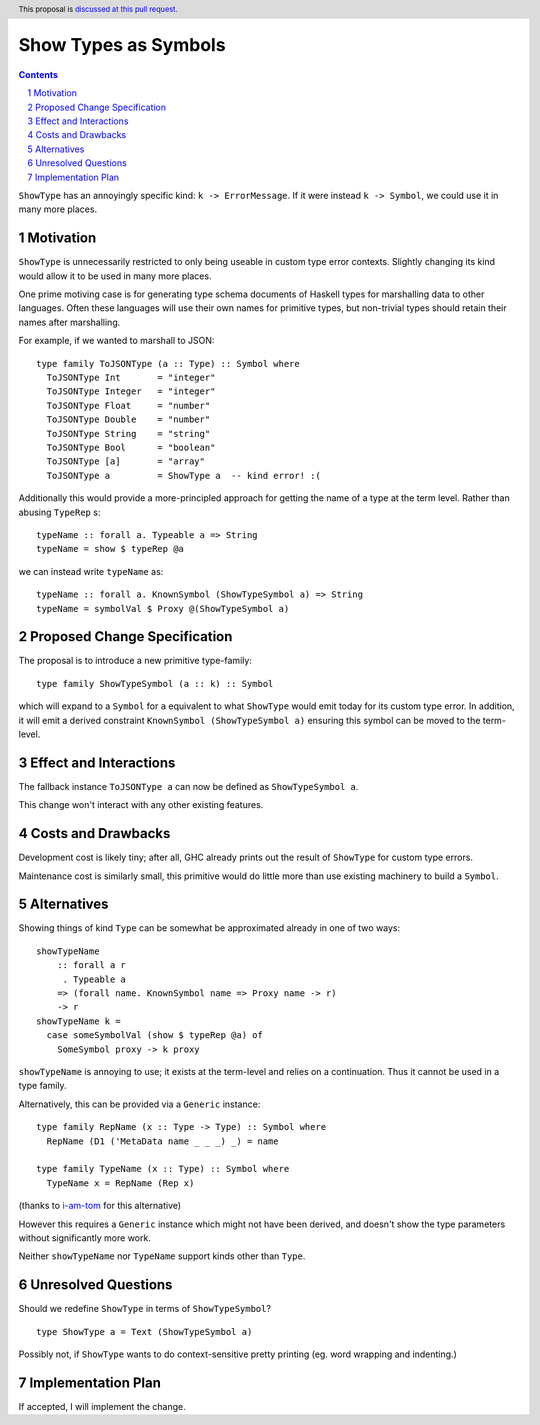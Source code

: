 Show Types as Symbols
=====================

.. proposal-number:: Leave blank. This will be filled in when the proposal is
                     accepted.
.. trac-ticket:: Leave blank. This will eventually be filled with the Trac
                 ticket number which will track the progress of the
                 implementation of the feature.
.. implemented:: Leave blank. This will be filled in with the first GHC version which
                 implements the described feature.
.. highlight:: haskell
.. header:: This proposal is `discussed at this pull request <https://github.com/ghc-proposals/ghc-proposals/pull/164>`_.
.. sectnum::
.. contents::

``ShowType`` has an annoyingly specific kind: ``k -> ErrorMessage``. If it were
instead ``k -> Symbol``, we could use it in many more places.


Motivation
------------
``ShowType`` is unnecessarily restricted to only being useable in custom type
error contexts. Slightly changing its kind would allow it to be used in many
more places.

One prime motiving case is for generating type schema documents of Haskell types
for marshalling data to other languages. Often these languages will use their
own names for primitive types, but non-trivial types should retain their names
after marshalling.

For example, if we wanted to marshall to JSON:

::

  type family ToJSONType (a :: Type) :: Symbol where
    ToJSONType Int       = "integer"
    ToJSONType Integer   = "integer"
    ToJSONType Float     = "number"
    ToJSONType Double    = "number"
    ToJSONType String    = "string"
    ToJSONType Bool      = "boolean"
    ToJSONType [a]       = "array"
    ToJSONType a         = ShowType a  -- kind error! :(


Additionally this would provide a more-principled approach for getting the name
of a type at the term level. Rather than abusing ``TypeRep`` s:

::

  typeName :: forall a. Typeable a => String
  typeName = show $ typeRep @a

we can instead write ``typeName`` as:

::

  typeName :: forall a. KnownSymbol (ShowTypeSymbol a) => String
  typeName = symbolVal $ Proxy @(ShowTypeSymbol a)


Proposed Change Specification
-----------------------------
The proposal is to introduce a new primitive type-family:

::

  type family ShowTypeSymbol (a :: k) :: Symbol

which will expand to a ``Symbol`` for ``a`` equivalent to what ``ShowType``
would emit today for its custom type error. In addition, it will emit a derived
constraint ``KnownSymbol (ShowTypeSymbol a)`` ensuring this symbol can be moved
to the term-level.


Effect and Interactions
-----------------------
The fallback instance ``ToJSONType a`` can now be defined as ``ShowTypeSymbol a``.

This change won't interact with any other existing features.


Costs and Drawbacks
-------------------
Development cost is likely tiny; after all, GHC already prints out the result of
``ShowType`` for custom type errors.

Maintenance cost is similarly small, this primitive would do little more than
use existing machinery to build a ``Symbol``.


Alternatives
------------
Showing things of kind ``Type`` can be somewhat be approximated already in one
of two ways:

::

  showTypeName
      :: forall a r
       . Typeable a
      => (forall name. KnownSymbol name => Proxy name -> r)
      -> r
  showTypeName k =
    case someSymbolVal (show $ typeRep @a) of
      SomeSymbol proxy -> k proxy

``showTypeName`` is annoying to use; it exists at the term-level and relies on a
continuation. Thus it cannot be used in a type family.

Alternatively, this can be provided via a ``Generic`` instance:

::

  type family RepName (x :: Type -> Type) :: Symbol where
    RepName (D1 ('MetaData name _ _ _) _) = name

  type family TypeName (x :: Type) :: Symbol where
    TypeName x = RepName (Rep x)

(thanks to `i-am-tom <https://github.com/i-am-tom>`_ for this alternative)

However this requires a ``Generic`` instance which might not have been derived,
and doesn't show the type parameters without significantly more work.

Neither ``showTypeName`` nor ``TypeName`` support kinds other than ``Type``.


Unresolved Questions
--------------------
Should we redefine ``ShowType`` in terms of ``ShowTypeSymbol``?

::

  type ShowType a = Text (ShowTypeSymbol a)

Possibly not, if ``ShowType`` wants to do context-sensitive pretty printing (eg.
word wrapping and indenting.)


Implementation Plan
-------------------
If accepted, I will implement the change.

